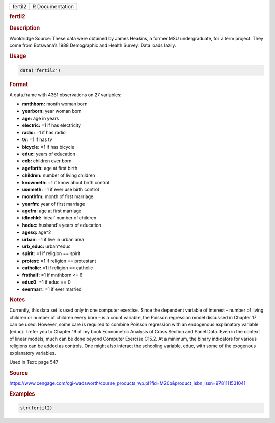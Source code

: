 .. container::

   ======= ===============
   fertil2 R Documentation
   ======= ===============

   .. rubric:: fertil2
      :name: fertil2

   .. rubric:: Description
      :name: description

   Wooldridge Source: These data were obtained by James Heakins, a
   former MSU undergraduate, for a term project. They come from
   Botswana’s 1988 Demographic and Health Survey. Data loads lazily.

   .. rubric:: Usage
      :name: usage

   .. code:: R

      data('fertil2')

   .. rubric:: Format
      :name: format

   A data.frame with 4361 observations on 27 variables:

   -  **mnthborn:** month woman born

   -  **yearborn:** year woman born

   -  **age:** age in years

   -  **electric:** =1 if has electricity

   -  **radio:** =1 if has radio

   -  **tv:** =1 if has tv

   -  **bicycle:** =1 if has bicycle

   -  **educ:** years of education

   -  **ceb:** children ever born

   -  **agefbrth:** age at first birth

   -  **children:** number of living children

   -  **knowmeth:** =1 if know about birth control

   -  **usemeth:** =1 if ever use birth control

   -  **monthfm:** month of first marriage

   -  **yearfm:** year of first marriage

   -  **agefm:** age at first marriage

   -  **idlnchld:** 'ideal' number of children

   -  **heduc:** husband's years of education

   -  **agesq:** age^2

   -  **urban:** =1 if live in urban area

   -  **urb_educ:** urban*educ

   -  **spirit:** =1 if religion == spirit

   -  **protest:** =1 if religion == protestant

   -  **catholic:** =1 if religion == catholic

   -  **frsthalf:** =1 if mnthborn <= 6

   -  **educ0:** =1 if educ == 0

   -  **evermarr:** =1 if ever married

   .. rubric:: Notes
      :name: notes

   Currently, this data set is used only in one computer exercise. Since
   the dependent variable of interest – number of living children or
   number of children every born – is a count variable, the Poisson
   regression model discussed in Chapter 17 can be used. However, some
   care is required to combine Poisson regression with an endogenous
   explanatory variable (educ). I refer you to Chapter 19 of my book
   Econometric Analysis of Cross Section and Panel Data. Even in the
   context of linear models, much can be done beyond Computer Exercise
   C15.2. At a minimum, the binary indicators for various religions can
   be added as controls. One might also interact the schooling variable,
   educ, with some of the exogenous explanatory variables.

   Used in Text: page 547

   .. rubric:: Source
      :name: source

   https://www.cengage.com/cgi-wadsworth/course_products_wp.pl?fid=M20b&product_isbn_issn=9781111531041

   .. rubric:: Examples
      :name: examples

   .. code:: R

       str(fertil2)
